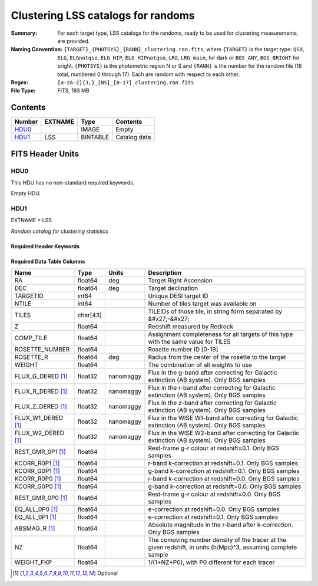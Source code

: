 ==================================================
Clustering LSS catalogs for randoms
==================================================

:Summary: For each target type, LSS catalogs for the randoms, ready to be used for clustering measurements, are provided.
:Naming Convention: ``{TARGET}_{PHOTSYS}_{RANN}_clustering.ran.fits``, where ``{TARGET}`` is the target type: ``QSO``, ``ELG``, ``ELGnotqso``, ``ELG_HIP``, ``ELG_HIPnotqso``, ``LRG``, ``LRG_main``,
                    for dark or ``BGS_ANY``, ``BGS_BRIGHT`` for bright. ``{PHOTSYS}`` is the photometric region N or S and ``{RANN}`` is the number for the random file (18 total, numbered 0 through 17). Each are random with respect to each other.
:Regex: ``[a-zA-Z]{3,}_[NS]_[0-17]_clustering.ran.fits`` 
:File Type: FITS, 193 MB

Contents
========

====== ======= ======== ===================
Number EXTNAME Type     Contents
====== ======= ======== ===================
HDU0_          IMAGE    Empty
HDU1_  LSS     BINTABLE Catalog data
====== ======= ======== ===================


FITS Header Units
=================

HDU0
----

This HDU has no non-standard required keywords.

Empty HDU.

HDU1
----

EXTNAME = LSS

*Random catalog for clustering statistics*

Required Header Keywords
~~~~~~~~~~~~~~~~~~~~~~~~

.. collapse:: Required Header Keywords Table

    .. rst-class:: keywords

    ====== ============= ==== =======================
    KEY    Example Value Type Comment
    ====== ============= ==== =======================
    NAXIS1 115           int  width of table in bytes
    NAXIS2 1763774       int  number of rows in table
    ====== ============= ==== =======================

Required Data Table Columns
~~~~~~~~~~~~~~~~~~~~~~~~~~~

.. rst-class:: columns

================== ======== ========= =====================================================================================================================================
Name               Type     Units     Description
================== ======== ========= =====================================================================================================================================
RA                 float64  deg       Target Right Ascension
DEC                float64  deg       Target declination
TARGETID           int64              Unique DESI target ID
NTILE              int64              Number of tiles target was available on
TILES              char[43]           TILEIDs of those tile, in string form separated by &#x27;-&#x27;
Z                  float64            Redshift measured by Redrock
COMP_TILE          float64            Assignment completeness for all targets of this type with the same value for TILES
ROSETTE_NUMBER     float64            Rosette number ID [0-19]
ROSETTE_R          float64  deg       Radius from the center of the rosette to the target
WEIGHT             float64            The combination of all weights to use
FLUX_G_DERED [1]_  float32  nanomaggy Flux in the g-band after correcting for Galactic extinction (AB system). Only BGS samples
FLUX_R_DERED [1]_  float32  nanomaggy Flux in the r-band after correcting for Galactic extinction (AB system). Only BGS samples
FLUX_Z_DERED [1]_  float32  nanomaggy Flux in the z-band after correcting for Galactic extinction (AB system). Only BGS samples
FLUX_W1_DERED [1]_ float32  nanomaggy Flux in the WISE W1-band after correcting for Galactic extinction (AB system). Only BGS samples
FLUX_W2_DERED [1]_ float32  nanomaggy Flux in the WISE W2-band after correcting for Galactic extinction (AB system). Only BGS samples
REST_GMR_0P1 [1]_  float64            Rest-frame g-r colour at redshift=0.1. Only BGS samples
KCORR_R0P1 [1]_    float64            r-band k-correction at redshift=0.1. Only BGS samples
KCORR_G0P1 [1]_    float64            g-band k-correction at redshift=0.1. Only BGS samples
KCORR_R0P0 [1]_    float64            r-band k-correction at redshift=0.0. Only BGS samples
KCORR_G0P0 [1]_    float64            g-band k-correction at redshift=0.0. Only BGS samples
REST_GMR_0P0 [1]_  float64            Rest-frame g-r colour at redshift=0.0. Only BGS samples
EQ_ALL_0P0 [1]_    float64            e-correction at redshift=0.0. Only BGS samples
EQ_ALL_0P1 [1]_    float64            e-correction at redshift=0.1. Only BGS samples
ABSMAG_R [1]_      float64            Absolute magnitude in the r-band after k-correction. Only BGS samples
NZ                 float64            The comoving number density of the tracer at the given redshift, in units (h/Mpc)^3, assuming complete sample
WEIGHT_FKP         float64            1/(1+NZ*P0), with P0 different for each tracer
================== ======== ========= =====================================================================================================================================

.. [1] Optional


